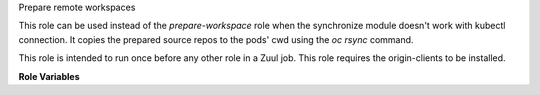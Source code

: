 Prepare remote workspaces

This role can be used instead of the `prepare-workspace` role when the
synchronize module doesn't work with kubectl connection. It copies the
prepared source repos to the pods' cwd using the `oc rsync` command.

This role is intended to run once before any other role in a Zuul job.
This role requires the origin-clients to be installed.

**Role Variables**

.. zuul:rolevar:: openshift_pods
   :default: {{ zuul.resources }}

   The dictionary of pod name, pod information to copy the sources to.
